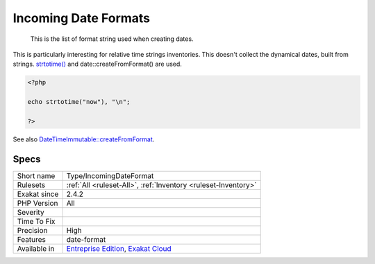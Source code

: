.. _type-incomingdateformat:

.. _incoming-date-formats:

Incoming Date Formats
+++++++++++++++++++++

  This is the list of format string used when creating dates. 

This is particularly interesting for relative time strings inventories.
This doesn't collect the dynamical dates, built from strings. `strtotime() <https://www.php.net/strtotime>`_ and date\:\:createFromFormat() are used.

.. code-block:: php
   
   <?php
   
   echo strtotime("now"), "\n";
   
   ?>

See also `DateTimeImmutable::createFromFormat <https://www.php.net/manual/en/datetime.createfromformat.php>`_.


Specs
_____

+--------------+-------------------------------------------------------------------------------------------------------------------------+
| Short name   | Type/IncomingDateFormat                                                                                                 |
+--------------+-------------------------------------------------------------------------------------------------------------------------+
| Rulesets     | :ref:`All <ruleset-All>`, :ref:`Inventory <ruleset-Inventory>`                                                          |
+--------------+-------------------------------------------------------------------------------------------------------------------------+
| Exakat since | 2.4.2                                                                                                                   |
+--------------+-------------------------------------------------------------------------------------------------------------------------+
| PHP Version  | All                                                                                                                     |
+--------------+-------------------------------------------------------------------------------------------------------------------------+
| Severity     |                                                                                                                         |
+--------------+-------------------------------------------------------------------------------------------------------------------------+
| Time To Fix  |                                                                                                                         |
+--------------+-------------------------------------------------------------------------------------------------------------------------+
| Precision    | High                                                                                                                    |
+--------------+-------------------------------------------------------------------------------------------------------------------------+
| Features     | date-format                                                                                                             |
+--------------+-------------------------------------------------------------------------------------------------------------------------+
| Available in | `Entreprise Edition <https://www.exakat.io/entreprise-edition>`_, `Exakat Cloud <https://www.exakat.io/exakat-cloud/>`_ |
+--------------+-------------------------------------------------------------------------------------------------------------------------+


